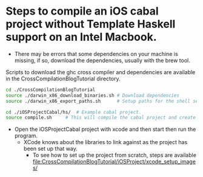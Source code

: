 * Steps to compile an iOS cabal project without Template Haskell support on an Intel Macbook.

- There may be errors that some dependencies on your machine is missing, if so, download the dependencies, usually with the brew tool.

Scripts to download the ghc cross compiler and dependencies are available in the CrossCompilationBlogTutorial directory.

#+begin_src sh
  cd ./CrossCompilationBlogTutorial
  source ./darwin_x86_download_binaries.sh # Download dependencies
  source ./darwin_x86_export_paths.sh      # Setup paths for the shell session
#+end_src

#+begin_src sh
  cd ./iOSProjectCabal/hs/ 	# Example cabal project.
  source compile.sh		# This will compile the cabal project and create a liba.a in the lib folder, which ready to be used in the xcode iOS simulator.
#+end_src

- Open the iOSProjectCabal project with xcode and then start then run the program.
  - XCode knows about the libraries to link against as the project has been set up that way.
    - To see how to set up the project from scratch, steps are available [[file:CrossCompilationBlogTutorial/iOSProject/xcode_setup_images/]]
